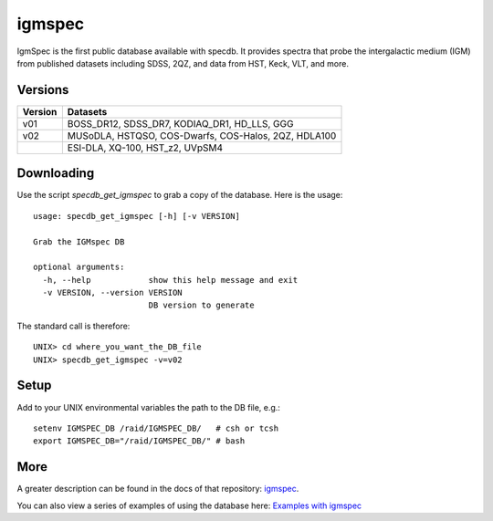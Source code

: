 .. highlight:: igmspec

*******
igmspec
*******

IgmSpec is the first public database available with specdb.
It provides spectra that probe the intergalactic medium
(IGM) from published datasets including SDSS,
2QZ, and data from HST, Keck, VLT, and more.

Versions
========

========  ====================================================
Version   Datasets
========  ====================================================
v01       BOSS_DR12, SDSS_DR7, KODIAQ_DR1, HD_LLS, GGG
v02       MUSoDLA, HSTQSO, COS-Dwarfs, COS-Halos, 2QZ, HDLA100
  ..      ESI-DLA, XQ-100, HST_z2, UVpSM4
========  ====================================================

Downloading
===========

Use the script `specdb_get_igmspec` to grab a copy of the database.
Here is the usage::

    usage: specdb_get_igmspec [-h] [-v VERSION]

    Grab the IGMspec DB

    optional arguments:
      -h, --help            show this help message and exit
      -v VERSION, --version VERSION
                            DB version to generate


The standard call is therefore::

    UNIX> cd where_you_want_the_DB_file
    UNIX> specdb_get_igmspec -v=v02

Setup
=====

Add to your UNIX environmental variables the path to the DB file, e.g.::

    setenv IGMSPEC_DB /raid/IGMSPEC_DB/   # csh or tcsh
    export IGMSPEC_DB="/raid/IGMSPEC_DB/" # bash


More
====

A greater description can be found in the docs of that repository:
`igmspec <http://github.com/specdb/igmspec>`_.

You can also view a series of examples of using the database here:
`Examples with igmspec <https://github.com/specdb/specdb/blob/master/docs/nb/Examples_with_igmspec.ipynb>`_
